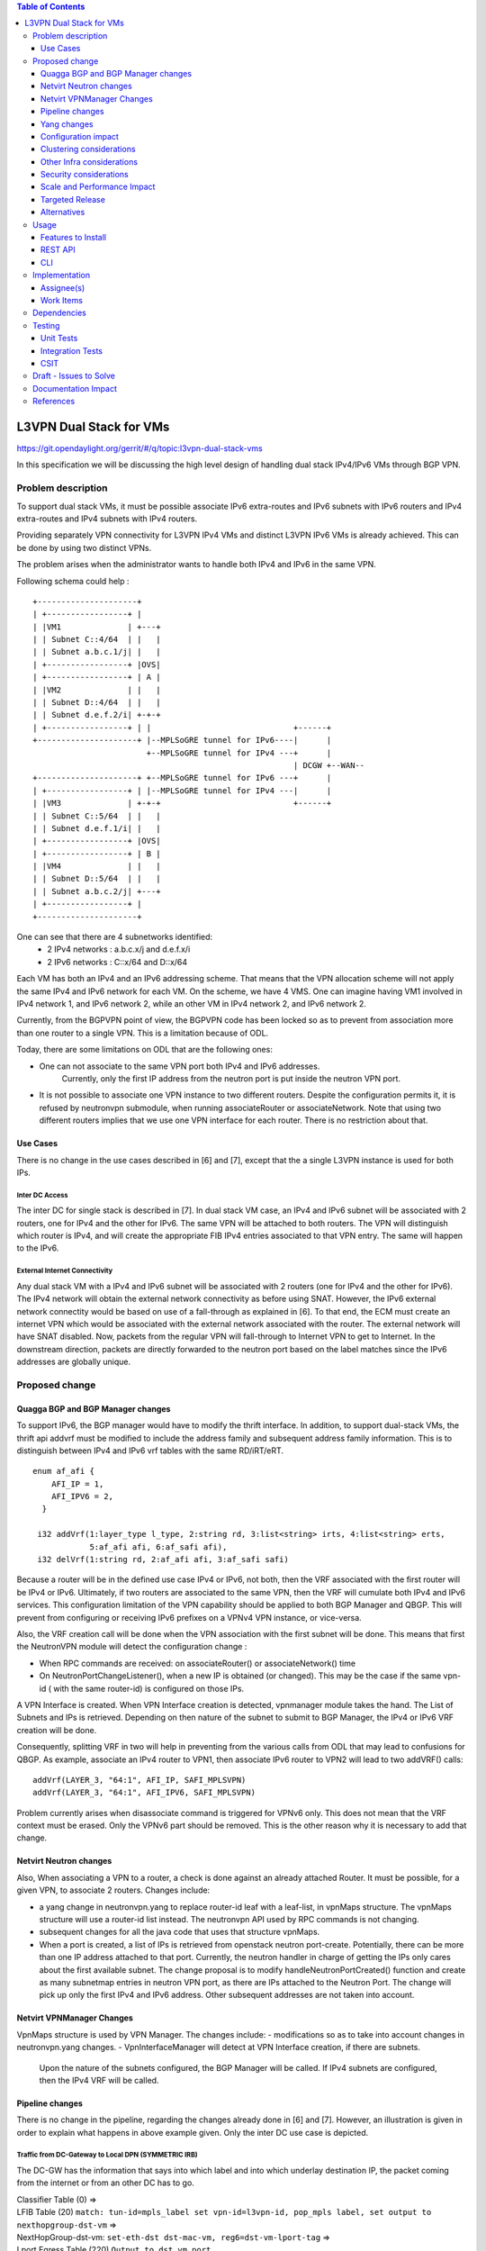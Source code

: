 .. contents:: Table of Contents
         :depth: 3

========================
L3VPN Dual Stack for VMs
========================

https://git.opendaylight.org/gerrit/#/q/topic:l3vpn-dual-stack-vms

In this specification we will be discussing the high level design of
handling dual stack IPv4/IPv6 VMs through BGP VPN.

Problem description
===================

To support dual stack VMs, it must be possible associate IPv6 extra-routes
and IPv6 subnets with IPv6 routers and IPv4 extra-routes and IPv4 subnets with
IPv4 routers.

Providing separately VPN connectivity for L3VPN IPv4 VMs and distinct L3VPN
IPv6 VMs is already achieved. This can be done by using two distinct VPNs.

The problem arises when the administrator wants to handle both IPv4 and IPv6
in the same VPN.



Following schema could help :

::

 +---------------------+
 | +-----------------+ |
 | |VM1              | +---+
 | | Subnet C::4/64  | |   |
 | | Subnet a.b.c.1/j| |   |
 | +-----------------+ |OVS|
 | +-----------------+ | A |
 | |VM2              | |   |
 | | Subnet D::4/64  | |   |
 | | Subnet d.e.f.2/i| +-+-+
 | +-----------------+ | |                              +------+
 +---------------------+ |--MPLSoGRE tunnel for IPv6----|      |
                         +--MPLSoGRE tunnel for IPv4 ---+      |
                                                        | DCGW +--WAN--
 +---------------------+ +--MPLSoGRE tunnel for IPv6 ---+      |
 | +-----------------+ | |--MPLSoGRE tunnel for IPv4 ---|      |
 | |VM3              | +-+-+                            +------+
 | | Subnet C::5/64  | |   |
 | | Subnet d.e.f.1/i| |   |
 | +-----------------+ |OVS|
 | +-----------------+ | B |
 | |VM4              | |   |
 | | Subnet D::5/64  | |   |
 | | Subnet a.b.c.2/j| +---+
 | +-----------------+ |
 +---------------------+


One can see that there are 4 subnetworks identified:
 - 2 IPv4 networks : a.b.c.x/j and d.e.f.x/i
 - 2 IPv6 networks : C::x/64 and D::x/64

Each VM has both an IPv4 and an IPv6 addressing scheme.
That means that the VPN allocation scheme will not apply the same IPv4 and IPv6
network for each VM.
On the scheme, we have 4 VMS. One can imagine having VM1 involved in IPv4 network 1,
and IPv6 network 2, while an other VM in IPv4 network 2, and IPv6 network 2.

Currently, from the BGPVPN point of view, the BGPVPN code has been locked so as to prevent
from association more than one router to a single VPN. This is a limitation because of ODL.

Today, there are some limitations on ODL that are the following ones:

- One can not associate to the same VPN port both IPv4 and IPv6 addresses.
    Currently, only the first IP address from the neutron port is put inside the neutron VPN port.
- It is not possible to associate one VPN instance to two different routers.
  Despite the configuration permits it, it is refused by neutronvpn submodule, when running associateRouter or associateNetwork.
  Note that using two different routers implies that we use one VPN interface for each router. There is no restriction about that.


Use Cases
---------

There is no change in the use cases described in [6] and [7], except that the a single L3VPN instance is used for both IPs.

Inter DC Access
~~~~~~~~~~~~~~~

The inter DC for single stack is described in [7]. In dual stack VM case, an
IPv4 and IPv6 subnet will be associated with 2 routers, one for IPv4 and the
other for IPv6.
The same VPN will be attached to both routers. The VPN will distinguish which
router is IPv4, and will create the appropriate FIB IPv4 entries associated to
that VPN entry. The same will happen to the IPv6.


External Internet Connectivity
~~~~~~~~~~~~~~~~~~~~~~~~~~~~~~

Any dual stack VM with a IPv4 and IPv6 subnet will be associated with 2 routers
(one for IPv4 and the other for IPv6). The IPv4 network will obtain the external
network connectivity as before using SNAT. However, the IPv6 external network
connectity would be based on use of a fall-through as explained in [6].
To that end, the ECM must create an internet VPN which would be associated with
the external network associated with the router. The external network will have
SNAT disabled. Now, packets from the regular VPN will fall-through to Internet
VPN to get to Internet. In the downstream direction, packets are directly
forwarded to the neutron port based on the label matches since the IPv6 addresses
are globally unique.

Proposed change
===============

Quagga BGP and BGP Manager changes
----------------------------------

To support IPv6, the BGP manager would have to modify the thrift interface. In
addition, to support dual-stack VMs, the thrift api addvrf must be modified to
include the address family and subsequent address family information.
This is to distinguish between IPv4 and IPv6 vrf tables with the same RD/iRT/eRT.

::

 enum af_afi {
     AFI_IP = 1,
     AFI_IPV6 = 2,
   }

  i32 addVrf(1:layer_type l_type, 2:string rd, 3:list<string> irts, 4:list<string> erts,
             5:af_afi afi, 6:af_safi afi),
  i32 delVrf(1:string rd, 2:af_afi afi, 3:af_safi safi)


Because a router will be in the defined use case IPv4 or IPv6, not both, then the VRF associated with the first router will be IPv4 or IPv6.
Ultimately, if two routers are associated to the same VPN, then  the VRF will cumulate both IPv4 and IPv6 services.
This configuration limitation of the VPN capability should be applied to both BGP Manager and QBGP.
This will prevent from configuring or receiving IPv6 prefixes on a VPNv4 VPN instance, or vice-versa.

Also, the VRF creation call will be done when the VPN association with the first subnet will be done.
This means that first the NeutronVPN module will detect the configuration change :

- When RPC commands are received: on associateRouter() or associateNetwork() time

- On NeutronPortChangeListener(), when a new IP is obtained (or changed).
  This may be the case if the same vpn-id ( with the same router-id) is configured on those IPs.

A VPN Interface is created. When VPN Interface creation is detected, vpnmanager module takes the hand.
The List of Subnets and IPs is retrieved.
Depending on then nature of the subnet to submit to BGP Manager, the IPv4 or IPv6 VRF creation will be done.

Consequently, splitting VRF in two will help in preventing from the various calls from ODL that may lead to confusions for QBGP.
As example, associate an IPv4 router to VPN1, then associate IPv6 router to VPN2 will lead to
two addVRF() calls:

::

   addVrf(LAYER_3, "64:1", AFI_IP, SAFI_MPLSVPN)
   addVrf(LAYER_3, "64:1", AFI_IPV6, SAFI_MPLSVPN)


Problem currently arises when disassociate command is triggered for VPNv6 only.
This does not mean that the VRF context must be erased.
Only the VPNv6 part should be removed. This is the other reason why it is necessary to add that change.


Netvirt Neutron changes
-----------------------

Also, When associating a VPN to a router, a check is done against an already attached Router.
It must be possible, for a given VPN, to associate 2 routers.
Changes include:

- a yang change in neutronvpn.yang to replace router-id leaf with a leaf-list, in vpnMaps structure.
  The vpnMaps structure will use a router-id list instead.
  The neutronvpn API used by RPC commands is not changing.
- subsequent changes for all the java code that uses that structure vpnMaps.
- When a port is created, a list of IPs is retrieved from openstack neutron port-create.
  Potentially, there can be more than one IP address attached to that port.
  Currently, the neutron handler in charge of getting the IPs only cares about the first available subnet.
  The change proposal is to modify handleNeutronPortCreated() function and create as many subnetmap entries in neutron VPN port, as there are IPs attached to the Neutron Port.
  The change will pick up only the first IPv4 and IPv6 address. Other subsequent addresses are not taken into account.

Netvirt VPNManager Changes
--------------------------
VpnMaps structure is used by VPN Manager.
The changes include:
- modifications so as to take into account changes in neutronvpn.yang changes.
- VpnInterfaceManager will detect at VPN Interface creation, if there are subnets.
  Upon the nature of the subnets configured, the BGP Manager will be called.
  If IPv4 subnets are configured, then the IPv4 VRF will be called.

Pipeline changes
----------------

There is no change in the pipeline, regarding the changes already done in [6] and [7].
However, an illustration is given in order to explain what happens in above example given.
Only the inter DC use case is depicted.

Traffic from DC-Gateway to Local DPN (SYMMETRIC IRB)
~~~~~~~~~~~~~~~~~~~~~~~~~~~~~~~~~~~~~~~~~~~~~~~~~~~~

The DC-GW has the information that says into which label and into which underlay destination IP, the packet coming from the internet or from an other DC has to go.


| Classifier Table (0) =>
| LFIB Table (20) ``match: tun-id=mpls_label set vpn-id=l3vpn-id, pop_mpls label, set output to nexthopgroup-dst-vm`` =>
| NextHopGroup-dst-vm: ``set-eth-dst dst-mac-vm, reg6=dst-vm-lport-tag`` =>
| Lport Egress Table (220) ``Output to dst vm port``


Traffic from Local DPN to DC-Gateway (SYMMETRIC IRB)
~~~~~~~~~~~~~~~~~~~~~~~~~~~~~~~~~~~~~~~~~~~~~~~~~~~~

| Classifier Table (0) =>
| Lport Dispatcher Table (17) ``match: LportTag l3vpn service: set vpn-id=l3vpn-id`` =>
| DMAC Service Filter (19) ``match: dst-mac=router-internal-interface-mac l3vpn service: set vpn-id=l3vpn-id`` =>
| L3 FIB Table (21) ``match: vpn-id=l3vpn-id, nw-dst=ext-ipv4-address set tun-id=mpls_label output to MPLSoGRE tunnel port`` =>
| L3 FIB Table (21) ``match: vpn-id=l3vpn-id, nw-dst=ext-ipv6-address set tun-id=mpls_label output to MPLSoGRE tunnel port`` =>

Please note that ``router-internal-interface-mac`` stands for MAC address of
the neutron port of the internal subnet gateway router.

Yang changes
------------

file neutronvpn.yang
~~~~~~~~~~~~~~~~~~~~

Two main changes are done:
- container vpnmaps describes for each VPN-ID one router-id. The change consists in replacing one router-id by a list of router-id.
  Obviously, only 2 router-ids will be used.
- grouping vpn-instance is used externally as rpc for createL3VPN, and internally for describing the VPN.
  The router-id should be replaced by a list of router-id.
  Internal change is necessary, while external changes may be heavier to change ( external repositories to modify)
  It is open to review that the grouping structure be duplicated so that internal and external structure be different.

::

   --- a/vpnservice/neutronvpn/neutronvpn-api/src/main/yang/neutronvpn.yang
   +++ b/vpnservice/neutronvpn/neutronvpn-api/src/main/yang/neutronvpn.yang
   @@ -1,4 +1,3 @@
   -
   module neutronvpn {

   namespace "urn:opendaylight:netvirt:neutronvpn";
   @@ -120,7 +119,7 @@ module neutronvpn {
   Format is ASN:nn or IP-address:nn.";
   }

   -        leaf router-id {
   +        leaf-list router-ids {
            type    yang:uuid;
	    description "UUID of router ";
	    }
   @@ -173,7 +172,7 @@ module neutronvpn {
   description "The UUID of the tenant that will own the subnet.";
   }

   -            leaf router-id {
   +            leaf-list router_ids {
	        type    yang:uuid;
	        description "UUID of router ";
	        }


Configuration impact
---------------------
None

Clustering considerations
-------------------------
None

Other Infra considerations
--------------------------
None

Security considerations
-----------------------
None

Scale and Performance Impact
----------------------------
None

Targeted Release
-----------------
Carbon

Alternatives
------------
None

Usage
=====

* create network settings

- create Network1

  - create Network2
  - declare Subnetwork IPv4 for Network1 and Network2
  - declare Subnetwork IPv6 for Network1 and Network2
  - create two ports for Network1 and 2 ports for Network2
    Each port will inherit a dual IP configuration

* create the router settings

  - create two routers. each router will respectively be used for IPv4 and IPv6.
  - add an IPv4 interface to IPv4 router and link to IPv4 subnetwork
  - add an IPv6 interface to IPv6 router and link to IPv6 subnetwork

* Create the ComputeNode to DC-GW settings
  Because the transportation tunnel to the DC-GW is MPLS over GRE, the appropriate settings must be done.
  An ITM context is created whose termination endpoint is the DC-GW.
  Its nature is MPLS over GRE.

* create the DC-GW VPN settings

  - Create a VPN context. This context will have the same settings as in [7].
    Note that for the [6] case, the VPN should be slightly modified.
  - Some entries are injected into the DC-GW. Those entries are simulated
    In our case. both IPv4 and IPv6 prefixes will be injected in the same VPN.

* create the ODL VPN settings

  - Create a BGP context.
    This step permits to start QBGP module depicted in [8] and [9].
    ODL has an API that permits interfacing with that external software.
    The BGP creation context handles the following:

     o start of BGP protocol

     o declaration of remote BGP neighbor with the AFI/SAFI affinities
     In our case, VPNv4 and VPNv6 addresses families will be used).

  - create a VPN. this VPN will have a name and will contain the VRF settings.

* associate the VPN created to both routers

 - associate router1 to the VPN

 - associate router2 to the VPN

* Spawn a VM in the tenant network
   The VM will inherit from dual stack configuration

* Observation:
   The ODL FIB will dump both IPv4 and IP* create the ODL VPN settings

Features to Install
-------------------
odl-netvirt-openstack

REST API
--------

CLI
---

A new option ``--afi`` will be added to command ``odl:bgp-vrf``:

::

   odl:bgp-vrf --rd <> --import-rt <> --export-rt <> --afi <1|2> add|del


Implementation
==============

Assignee(s)
-----------
Primary assignee:
  Philippe Guibert <philippe.guibert@6wind.com>

Other contributors:
  Valentina Krasnobaeva <valentina.krasnobaeva@6wind.com>
  Noel de Prandieres <prandieres@6wind.com>


Work Items
----------

* QBGP Changes
* BGPManager changes
* VPNManager changes
* NeutronVpn changes


Dependencies
============
Quagga from 6WIND is publicly available at the following url

 * https://github.com/6WIND/quagga
 * https://github.com/6WIND/zrpcd

Testing
=======

Unit Tests
----------
Some BGP VPNv4/v6 testing may have to be done.
Complementary specification will be done

Integration Tests
-----------------
TBD

CSIT
----
CSIT specific testing will be done so as to test this specific dual configuration.
Basically, all IPv4/IPv6 vpnservice will be retested together with a single BGPVRF

Draft - Issues to Solve
=======================
- What happens when one router is configured with both IPv4 and IPv6
  and one tries to associate a VPN
- It seems that the VPN context creation is enough to create the BGP VRF context.
  The proposed configuration tends to think of following change:
  When a VPN knows it is associated to IPv4 or IPv6, the respective VRF should be created in the QBGP.
  This is where the afi parameter should be used. The relationship with vpn-instances is not done yet.

Documentation Impact
====================
Necessary documentation would be added on how to use this feature.

References
==========
[1] `OpenDaylight Documentation Guide <http://docs.opendaylight.org/en/latest/documentation.html>`__

[2] https://specs.openstack.org/openstack/nova-specs/specs/kilo/template.html

[3] http://docs.openstack.org/developer/networking-bgpvpn/overview.html

[4] `Spec to support IPv6 North-South support for Flat/VLAN Provider Network.
<https://git.opendaylight.org/gerrit/#/q/topic:ipv6-cvr-north-south>`_

[5] `BGP-MPLS IP Virtual Private Network (VPN) Extension for IPv6 VPN
<https://tools.ietf.org/html/rfc4659>`_

[6] `Spec to support IPv6 DC to Internet L3VPN connectivity using BGPVPN
<https://git.opendaylight.org/gerrit/#/c/54050/>`_

[7] `Spec to support IPv6 Inter DC L3VPN connectivity using BGPVPN
<https://git.opendaylight.org/gerrit/#/c/50359/>`_

[8] `Zebra Remote Procedure Call
<https://github.com/6WIND/zrpcd/>`_

[9] `Quagga BGP protocol
<https://github.com/6WIND/zrpcd/>`_
